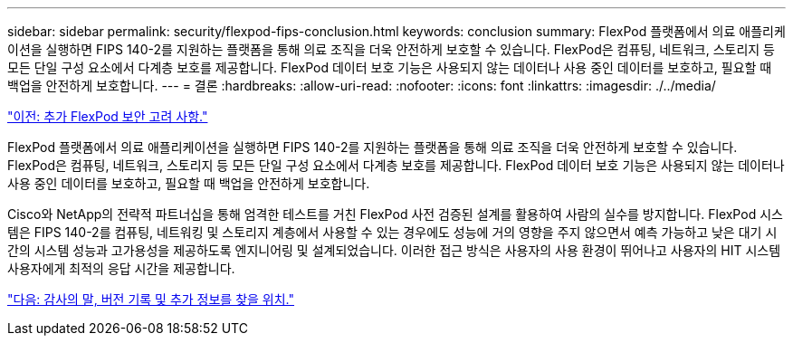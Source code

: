 ---
sidebar: sidebar 
permalink: security/flexpod-fips-conclusion.html 
keywords: conclusion 
summary: FlexPod 플랫폼에서 의료 애플리케이션을 실행하면 FIPS 140-2를 지원하는 플랫폼을 통해 의료 조직을 더욱 안전하게 보호할 수 있습니다. FlexPod은 컴퓨팅, 네트워크, 스토리지 등 모든 단일 구성 요소에서 다계층 보호를 제공합니다. FlexPod 데이터 보호 기능은 사용되지 않는 데이터나 사용 중인 데이터를 보호하고, 필요할 때 백업을 안전하게 보호합니다. 
---
= 결론
:hardbreaks:
:allow-uri-read: 
:nofooter: 
:icons: font
:linkattrs: 
:imagesdir: ./../media/


link:flexpod-fips-additional-flexpod-security-consideration.html["이전: 추가 FlexPod 보안 고려 사항."]

FlexPod 플랫폼에서 의료 애플리케이션을 실행하면 FIPS 140-2를 지원하는 플랫폼을 통해 의료 조직을 더욱 안전하게 보호할 수 있습니다. FlexPod은 컴퓨팅, 네트워크, 스토리지 등 모든 단일 구성 요소에서 다계층 보호를 제공합니다. FlexPod 데이터 보호 기능은 사용되지 않는 데이터나 사용 중인 데이터를 보호하고, 필요할 때 백업을 안전하게 보호합니다.

Cisco와 NetApp의 전략적 파트너십을 통해 엄격한 테스트를 거친 FlexPod 사전 검증된 설계를 활용하여 사람의 실수를 방지합니다. FlexPod 시스템은 FIPS 140-2를 컴퓨팅, 네트워킹 및 스토리지 계층에서 사용할 수 있는 경우에도 성능에 거의 영향을 주지 않으면서 예측 가능하고 낮은 대기 시간의 시스템 성능과 고가용성을 제공하도록 엔지니어링 및 설계되었습니다. 이러한 접근 방식은 사용자의 사용 환경이 뛰어나고 사용자의 HIT 시스템 사용자에게 최적의 응답 시간을 제공합니다.

link:flexpod-fips-where-to-find-additional-information.html["다음: 감사의 말, 버전 기록 및 추가 정보를 찾을 위치."]
